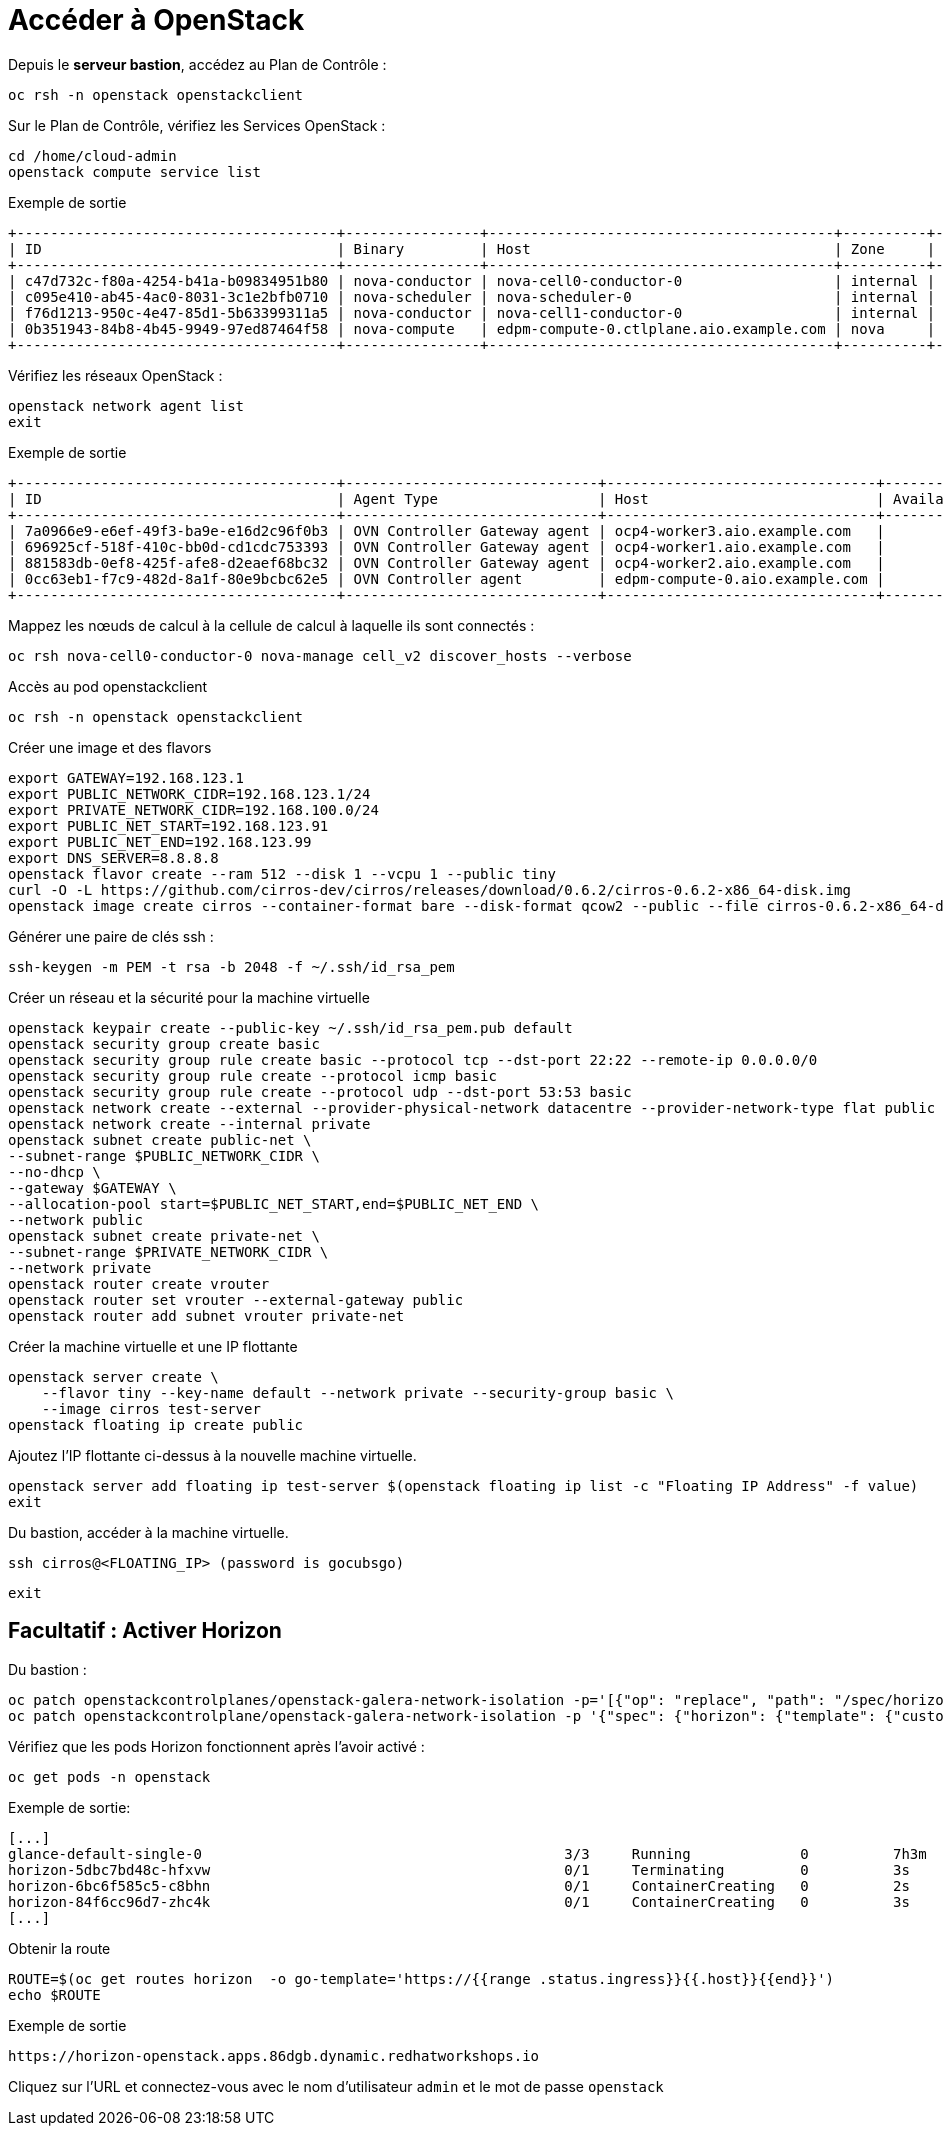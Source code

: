 = Accéder à OpenStack

Depuis le *serveur bastion*, accédez au Plan de Contrôle :

[source,bash,role=execute]
----
oc rsh -n openstack openstackclient
----

Sur le Plan de Contrôle, vérifiez les Services OpenStack :

[source,bash,role=execute]
----
cd /home/cloud-admin
openstack compute service list
----

.Exemple de sortie
----
+--------------------------------------+----------------+-----------------------------------------+----------+---------+-------+----------------------------+
| ID                                   | Binary         | Host                                    | Zone     | Status  | State | Updated At                 |
+--------------------------------------+----------------+-----------------------------------------+----------+---------+-------+----------------------------+
| c47d732c-f80a-4254-b41a-b09834951b80 | nova-conductor | nova-cell0-conductor-0                  | internal | enabled | up    | 2025-02-28T15:38:02.000000 |
| c095e410-ab45-4ac0-8031-3c1e2bfb0710 | nova-scheduler | nova-scheduler-0                        | internal | enabled | up    | 2025-02-28T15:37:55.000000 |
| f76d1213-950c-4e47-85d1-5b63399311a5 | nova-conductor | nova-cell1-conductor-0                  | internal | enabled | up    | 2025-02-28T15:38:00.000000 |
| 0b351943-84b8-4b45-9949-97ed87464f58 | nova-compute   | edpm-compute-0.ctlplane.aio.example.com | nova     | enabled | up    | 2025-02-28T15:38:04.000000 |
+--------------------------------------+----------------+-----------------------------------------+----------+---------+-------+----------------------------+
----

Vérifiez les réseaux OpenStack :

[source,bash,role=execute]
----
openstack network agent list
exit
----

.Exemple de sortie
----
+--------------------------------------+------------------------------+--------------------------------+-------------------+-------+-------+----------------+
| ID                                   | Agent Type                   | Host                           | Availability Zone | Alive | State | Binary         |
+--------------------------------------+------------------------------+--------------------------------+-------------------+-------+-------+----------------+
| 7a0966e9-e6ef-49f3-ba9e-e16d2c96f0b3 | OVN Controller Gateway agent | ocp4-worker3.aio.example.com   |                   | :-)   | UP    | ovn-controller |
| 696925cf-518f-410c-bb0d-cd1cdc753393 | OVN Controller Gateway agent | ocp4-worker1.aio.example.com   |                   | :-)   | UP    | ovn-controller |
| 881583db-0ef8-425f-afe8-d2eaef68bc32 | OVN Controller Gateway agent | ocp4-worker2.aio.example.com   |                   | :-)   | UP    | ovn-controller |
| 0cc63eb1-f7c9-482d-8a1f-80e9bcbc62e5 | OVN Controller agent         | edpm-compute-0.aio.example.com |                   | :-)   | UP    | ovn-controller |
+--------------------------------------+------------------------------+--------------------------------+-------------------+-------+-------+----------------+
----

Mappez les nœuds de calcul à la cellule de calcul à laquelle ils sont connectés :

[source,bash,role=execute]
----
oc rsh nova-cell0-conductor-0 nova-manage cell_v2 discover_hosts --verbose
----

Accès au pod openstackclient

[source,bash,role=execute]
----
oc rsh -n openstack openstackclient
----

Créer une image et des flavors
[source,bash,role=execute]
----
export GATEWAY=192.168.123.1
export PUBLIC_NETWORK_CIDR=192.168.123.1/24
export PRIVATE_NETWORK_CIDR=192.168.100.0/24
export PUBLIC_NET_START=192.168.123.91
export PUBLIC_NET_END=192.168.123.99
export DNS_SERVER=8.8.8.8
openstack flavor create --ram 512 --disk 1 --vcpu 1 --public tiny
curl -O -L https://github.com/cirros-dev/cirros/releases/download/0.6.2/cirros-0.6.2-x86_64-disk.img
openstack image create cirros --container-format bare --disk-format qcow2 --public --file cirros-0.6.2-x86_64-disk.img
----

Générer une paire de clés ssh :
[source,bash,role=execute]
----
ssh-keygen -m PEM -t rsa -b 2048 -f ~/.ssh/id_rsa_pem
----

Créer un réseau et la sécurité pour la machine virtuelle

[source,bash,role=execute]
----
openstack keypair create --public-key ~/.ssh/id_rsa_pem.pub default
openstack security group create basic
openstack security group rule create basic --protocol tcp --dst-port 22:22 --remote-ip 0.0.0.0/0
openstack security group rule create --protocol icmp basic
openstack security group rule create --protocol udp --dst-port 53:53 basic
openstack network create --external --provider-physical-network datacentre --provider-network-type flat public
openstack network create --internal private
openstack subnet create public-net \
--subnet-range $PUBLIC_NETWORK_CIDR \
--no-dhcp \
--gateway $GATEWAY \
--allocation-pool start=$PUBLIC_NET_START,end=$PUBLIC_NET_END \
--network public
openstack subnet create private-net \
--subnet-range $PRIVATE_NETWORK_CIDR \
--network private
openstack router create vrouter
openstack router set vrouter --external-gateway public
openstack router add subnet vrouter private-net
----

Créer la machine virtuelle et une IP flottante

[source,bash,role=execute]
----
openstack server create \
    --flavor tiny --key-name default --network private --security-group basic \
    --image cirros test-server
openstack floating ip create public
----

Ajoutez l’IP flottante ci-dessus à la nouvelle machine virtuelle.

[source,bash,role=execute]
----
openstack server add floating ip test-server $(openstack floating ip list -c "Floating IP Address" -f value)
exit
----

Du bastion, accéder à la machine virtuelle.

[source,bash,role=execute]
----
ssh cirros@<FLOATING_IP> (password is gocubsgo)
----

[source,bash,role=execute]
----
exit
----

== Facultatif : Activer Horizon

Du bastion :

[source,bash,role=execute]
----
oc patch openstackcontrolplanes/openstack-galera-network-isolation -p='[{"op": "replace", "path": "/spec/horizon/enabled", "value": true}]' --type json
oc patch openstackcontrolplane/openstack-galera-network-isolation -p '{"spec": {"horizon": {"template": {"customServiceConfig": "USE_X_FORWARDED_HOST = False" }}}}' --type=merge
----

Vérifiez que les pods Horizon fonctionnent après l'avoir activé :

[source,bash,role=execute]
----
oc get pods -n openstack
----

.Exemple de sortie:

[source,bash,role=execute]
----
[...]
glance-default-single-0                                           3/3     Running             0          7h3m
horizon-5dbc7bd48c-hfxvw                                          0/1     Terminating         0          3s
horizon-6bc6f585c5-c8bhn                                          0/1     ContainerCreating   0          2s
horizon-84f6cc96d7-zhc4k                                          0/1     ContainerCreating   0          3s
[...]
----

Obtenir la route

[source,bash,role=execute]
----
ROUTE=$(oc get routes horizon  -o go-template='https://{{range .status.ingress}}{{.host}}{{end}}')
echo $ROUTE
----

.Exemple de sortie
----
https://horizon-openstack.apps.86dgb.dynamic.redhatworkshops.io
----

Cliquez sur l'URL et connectez-vous avec le nom d'utilisateur `admin` et le mot de passe `openstack`
